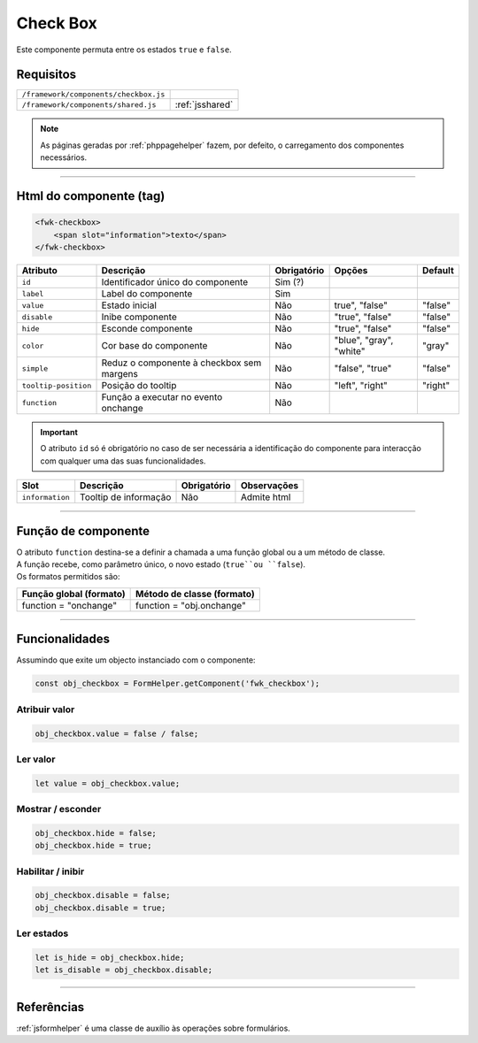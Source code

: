 .. index:: Check Box

.. _checkbox:

Check Box
=========

Este componente permuta entre os estados ``true`` e ``false``.

.. image:: ../resources/checkbox.png

Requisitos
----------
         
===================================== ===============
``/framework/components/checkbox.js``
``/framework/components/shared.js``   :ref:`jsshared`     
===================================== ===============

.. note:: As páginas geradas por :ref:`phppagehelper` fazem, por defeito, o carregamento dos componentes necessários.  

----

Html do componente (tag)
------------------------

.. code:: html

    <fwk-checkbox>
        <span slot="information">texto</span>
    </fwk-checkbox>

==================== ========================================= =========== ======================= =======
Atributo             Descrição                                 Obrigatório Opções                  Default
==================== ========================================= =========== ======================= =======
``id``               Identificador único do componente         Sim (?)        
``label``            Label do componente                       Sim   
``value``            Estado inicial                            Não         true", "false"          "false"
``disable``          Inibe componente                          Não         "true", "false"         "false" 
``hide``             Esconde componente                        Não         "true", "false"         "false" 
``color``            Cor base do componente                    Não         "blue", "gray", "white" "gray" 
``simple``           Reduz o componente à checkbox sem margens Não         "false", "true"         "false" 
``tooltip-position`` Posição do tooltip                        Não         "left", "right"         "right"
``function``         Função a executar no evento onchange      Não     
==================== ========================================= =========== ======================= =======

.. important::  O atributo ``id`` só é obrigatório no caso de ser necessária a identificação do componente para interacção com qualquer uma das suas funcionalidades.

=============== ===================== =========== ===========
Slot            Descrição             Obrigatório Observações
=============== ===================== =========== ===========
``information`` Tooltip de informação Não         Admite html
=============== ===================== =========== ===========

----

Função de componente
--------------------

| O atributo ``function`` destina-se a definir a chamada a uma função global ou a um método de classe.
| A função recebe, como parâmetro único, o novo estado (``true``ou ``false``).
| Os formatos permitidos são:

======================= ==========================                                        
Função global (formato) Método de classe (formato)                             
======================= ==========================
function = "onchange"   function = "obj.onchange"                  
======================= ==========================

----

Funcionalidades
---------------

Assumindo que exite um objecto instanciado com o componente:

.. code:: Javascript

    const obj_checkbox = FormHelper.getComponent('fwk_checkbox');

Atribuir valor
^^^^^^^^^^^^^^
.. code:: Javascript

    obj_checkbox.value = false / false;

Ler valor
^^^^^^^^^
.. code:: Javascript

    let value = obj_checkbox.value;

Mostrar / esconder
^^^^^^^^^^^^^^^^^^
.. code:: Javascript

    obj_checkbox.hide = false;
    obj_checkbox.hide = true;

Habilitar / inibir
^^^^^^^^^^^^^^^^^^
.. code:: Javascript

    obj_checkbox.disable = false;
    obj_checkbox.disable = true;

Ler estados
^^^^^^^^^^^
.. code:: Javascript

    let is_hide = obj_checkbox.hide;
    let is_disable = obj_checkbox.disable;

----

Referências
-----------

:ref:`jsformhelper` é uma classe de auxílio às operações sobre formulários.
